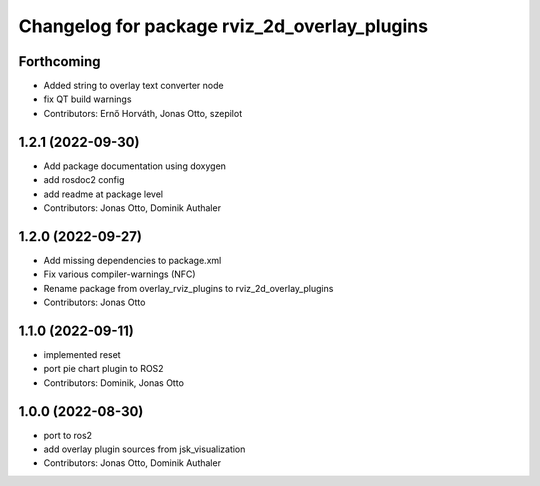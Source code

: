 ^^^^^^^^^^^^^^^^^^^^^^^^^^^^^^^^^^^^^^^^^^^^^
Changelog for package rviz_2d_overlay_plugins
^^^^^^^^^^^^^^^^^^^^^^^^^^^^^^^^^^^^^^^^^^^^^

Forthcoming
-----------
* Added string to overlay text converter node
* fix QT build warnings
* Contributors: Ernő Horváth, Jonas Otto, szepilot

1.2.1 (2022-09-30)
------------------
* Add package documentation using doxygen
* add rosdoc2 config
* add readme at package level
* Contributors: Jonas Otto, Dominik Authaler

1.2.0 (2022-09-27)
------------------
* Add missing dependencies to package.xml
* Fix various compiler-warnings (NFC)
* Rename package from overlay_rviz_plugins to rviz_2d_overlay_plugins
* Contributors: Jonas Otto

1.1.0 (2022-09-11)
------------------
* implemented reset
* port pie chart plugin to ROS2
* Contributors: Dominik, Jonas Otto

1.0.0 (2022-08-30)
------------------
* port to ros2
* add overlay plugin sources from jsk_visualization
* Contributors: Jonas Otto, Dominik Authaler
